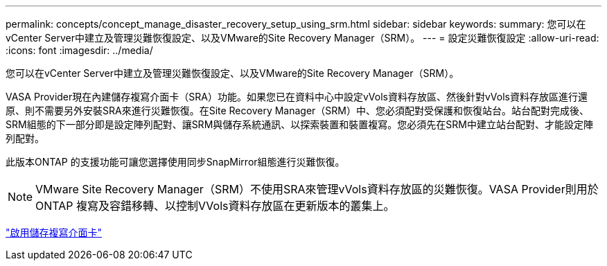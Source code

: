---
permalink: concepts/concept_manage_disaster_recovery_setup_using_srm.html 
sidebar: sidebar 
keywords:  
summary: 您可以在vCenter Server中建立及管理災難恢復設定、以及VMware的Site Recovery Manager（SRM）。 
---
= 設定災難恢復設定
:allow-uri-read: 
:icons: font
:imagesdir: ../media/


[role="lead"]
您可以在vCenter Server中建立及管理災難恢復設定、以及VMware的Site Recovery Manager（SRM）。

VASA Provider現在內建儲存複寫介面卡（SRA）功能。如果您已在資料中心中設定vVols資料存放區、然後針對vVols資料存放區進行還原、則不需要另外安裝SRA來進行災難恢復。在Site Recovery Manager（SRM）中、您必須配對受保護和恢復站台。站台配對完成後、SRM組態的下一部分即是設定陣列配對、讓SRM與儲存系統通訊、以探索裝置和裝置複寫。您必須先在SRM中建立站台配對、才能設定陣列配對。

此版本ONTAP 的支援功能可讓您選擇使用同步SnapMirror組態進行災難恢復。


NOTE: VMware Site Recovery Manager（SRM）不使用SRA來管理vVols資料存放區的災難恢復。VASA Provider則用於ONTAP 複寫及容錯移轉、以控制VVols資料存放區在更新版本的叢集上。

link:../protect/task_enable_storage_replication_adapter.html["啟用儲存複寫介面卡"]
